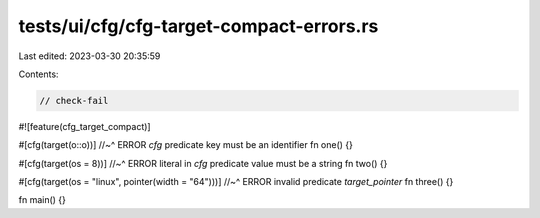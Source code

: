 tests/ui/cfg/cfg-target-compact-errors.rs
=========================================

Last edited: 2023-03-30 20:35:59

Contents:

.. code-block:: rs

    // check-fail

#![feature(cfg_target_compact)]

#[cfg(target(o::o))]
//~^ ERROR `cfg` predicate key must be an identifier
fn one() {}

#[cfg(target(os = 8))]
//~^ ERROR literal in `cfg` predicate value must be a string
fn two() {}

#[cfg(target(os = "linux", pointer(width = "64")))]
//~^ ERROR invalid predicate `target_pointer`
fn three() {}

fn main() {}


